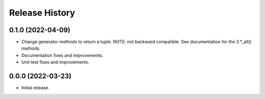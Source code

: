Release History
===============

0.1.0 (2022-04-09)
------------------

- Change generator methods to return a tuple.  NOTE: not backward
  compatible.  See documentation for the 3 *_all() methods.

- Documentation fixes and improvements.

- Unit test fixes and improvements.

0.0.0 (2022-03-23)
------------------

- Initial release.
